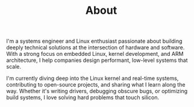 #+TITLE: About
#+hugo_section: /
#+hugo_paired_shortcodes: typeit
#+export_file_name: about
#+HUGO_CUSTOM_FRONT_MATTER: :showDate false :showReadingTime false :showWordCount false
#+description: About Abhimanyu G - Embedded Linux Engineer, Kernel Developer, ARM Expert


I'm a systems engineer and Linux enthusiast passionate about building deeply technical solutions at the intersection of hardware and software. With a strong focus on embedded Linux, kernel development, and ARM architecture, I help companies design performant, low-level systems that scale.

I'm currently diving deep into the Linux kernel and real-time systems, contributing to open-source projects, and sharing what I learn along the way. Whether it's writing drivers, debugging obscure bugs, or optimizing build systems, I love solving hard problems that touch silicon.


